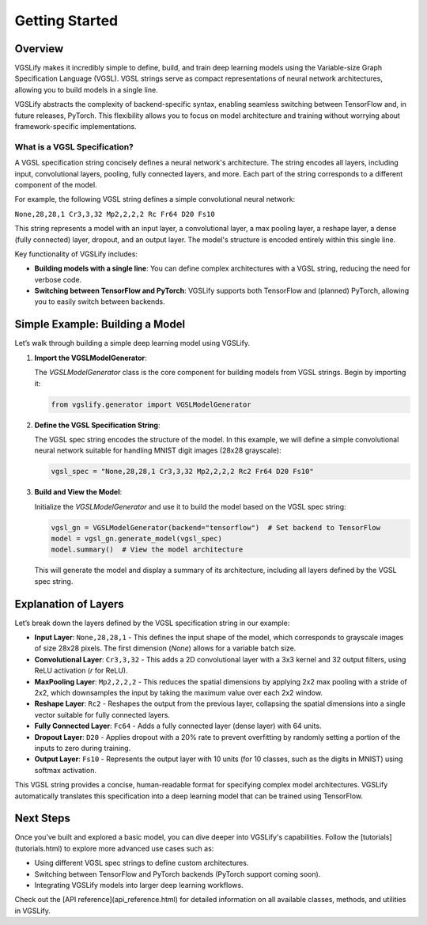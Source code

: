 Getting Started
===============

Overview
--------

VGSLify makes it incredibly simple to define, build, and train deep learning models using the Variable-size Graph Specification Language (VGSL). VGSL strings serve as compact representations of neural network architectures, allowing you to build models in a single line. 

VGSLify abstracts the complexity of backend-specific syntax, enabling seamless switching between TensorFlow and, in future releases, PyTorch. This flexibility allows you to focus on model architecture and training without worrying about framework-specific implementations.

What is a VGSL Specification?
^^^^^^^^^^^^^^^^^^^^^^^^^^^^^

A VGSL specification string concisely defines a neural network's architecture. The string encodes all layers, including input, convolutional layers, pooling, fully connected layers, and more. Each part of the string corresponds to a different component of the model.

For example, the following VGSL string defines a simple convolutional neural network:

``None,28,28,1 Cr3,3,32 Mp2,2,2,2 Rc Fr64 D20 Fs10``

This string represents a model with an input layer, a convolutional layer, a max pooling layer, a reshape layer, a dense (fully connected) layer, dropout, and an output layer. The model's structure is encoded entirely within this single line.

Key functionality of VGSLify includes:

- **Building models with a single line**: You can define complex architectures with a VGSL string, reducing the need for verbose code.
- **Switching between TensorFlow and PyTorch**: VGSLify supports both TensorFlow and (planned) PyTorch, allowing you to easily switch between backends.

Simple Example: Building a Model
--------------------------------

Let’s walk through building a simple deep learning model using VGSLify. 

1. **Import the VGSLModelGenerator**:

   The `VGSLModelGenerator` class is the core component for building models from VGSL strings. Begin by importing it:

   .. code-block:: python

      from vgslify.generator import VGSLModelGenerator

2. **Define the VGSL Specification String**:

   The VGSL spec string encodes the structure of the model. In this example, we will define a simple convolutional neural network suitable for handling MNIST digit images (28x28 grayscale):

   .. code-block:: python

      vgsl_spec = "None,28,28,1 Cr3,3,32 Mp2,2,2,2 Rc2 Fr64 D20 Fs10"

3. **Build and View the Model**:

   Initialize the `VGSLModelGenerator` and use it to build the model based on the VGSL spec string:

   .. code-block:: python

      vgsl_gn = VGSLModelGenerator(backend="tensorflow")  # Set backend to TensorFlow
      model = vgsl_gn.generate_model(vgsl_spec)
      model.summary()  # View the model architecture

   This will generate the model and display a summary of its architecture, including all layers defined by the VGSL spec string.

Explanation of Layers
---------------------

Let’s break down the layers defined by the VGSL specification string in our example:

- **Input Layer**: ``None,28,28,1`` 
  - This defines the input shape of the model, which corresponds to grayscale images of size 28x28 pixels. The first dimension (`None`) allows for a variable batch size.
  
- **Convolutional Layer**: ``Cr3,3,32`` 
  - This adds a 2D convolutional layer with a 3x3 kernel and 32 output filters, using ReLU activation (`r` for ReLU).

- **MaxPooling Layer**: ``Mp2,2,2,2`` 
  - This reduces the spatial dimensions by applying 2x2 max pooling with a stride of 2x2, which downsamples the input by taking the maximum value over each 2x2 window.

- **Reshape Layer**: ``Rc2`` 
  - Reshapes the output from the previous layer, collapsing the spatial dimensions into a single vector suitable for fully connected layers.

- **Fully Connected Layer**: ``Fc64`` 
  - Adds a fully connected layer (dense layer) with 64 units.

- **Dropout Layer**: ``D20`` 
  - Applies dropout with a 20% rate to prevent overfitting by randomly setting a portion of the inputs to zero during training.

- **Output Layer**: ``Fs10`` 
  - Represents the output layer with 10 units (for 10 classes, such as the digits in MNIST) using softmax activation.

This VGSL string provides a concise, human-readable format for specifying complex model architectures. VGSLify automatically translates this specification into a deep learning model that can be trained using TensorFlow.

Next Steps
----------

Once you’ve built and explored a basic model, you can dive deeper into VGSLify's capabilities. Follow the [tutorials](tutorials.html) to explore more advanced use cases such as:

- Using different VGSL spec strings to define custom architectures.
- Switching between TensorFlow and PyTorch backends (PyTorch support coming soon).
- Integrating VGSLify models into larger deep learning workflows.

Check out the [API reference](api_reference.html) for detailed information on all available classes, methods, and utilities in VGSLify.

